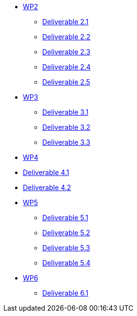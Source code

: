 * xref:deliverables:ROOT:index.adoc#_wp2[WP2]
** xref:deliverables:ROOT:d2.1/README.adoc[Deliverable 2.1]
** xref:deliverables:ROOT:d2.2/README.adoc[Deliverable 2.2]
** xref:deliverables:ROOT:d2.3/README.adoc[Deliverable 2.3]
** xref:deliverables:ROOT:d2.4/README.adoc[Deliverable 2.4]
** xref:deliverables:ROOT:d2.5/README.adoc[Deliverable 2.5]
* xref:deliverables:ROOT:index.adoc#_wp3[WP3]
** xref:deliverables:ROOT:d3.1/README.adoc[Deliverable 3.1]
** xref:deliverables:ROOT:d3.2/README.adoc[Deliverable 3.2]
** xref:deliverables:ROOT:d3.3/README.adoc[Deliverable 3.3]
* xref:deliverables:ROOT:index.adoc#_wp4[WP4]
* xref:deliverables:ROOT:d4.1/README.adoc[Deliverable 4.1]
* xref:deliverables:ROOT:d4.2/README.adoc[Deliverable 4.2]
* xref:deliverables:ROOT:index.adoc#_wp5[WP5]
** xref:deliverables:ROOT:d5.1/README.adoc[Deliverable 5.1]
** xref:deliverables:ROOT:d5.2/README.adoc[Deliverable 5.2]
** xref:deliverables:ROOT:d5.3/README.adoc[Deliverable 5.3]
** xref:deliverables:ROOT:d5.4/README.adoc[Deliverable 5.4]
* xref:deliverables:ROOT:index.adoc#_wp6[WP6]
** xref:deliverables:ROOT:d6.1/README.adoc[Deliverable 6.1]
